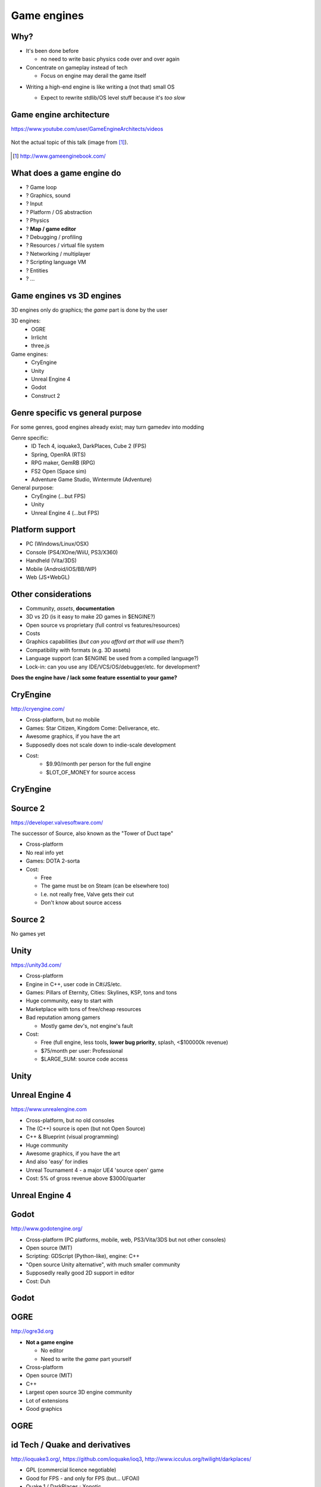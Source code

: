 .. Text content is Copyright Ferdinand Majerech 2015 and
.. distributed under the Creative Commons Attribution 3.0 Unported License.
..    (see the license at http://creativecommons.org/licenses/by/3.0/)
..
.. All logos, images and videos used in these slides are property of their respective
.. owners.

============
Game engines
============



----
Why?
----

* It's been done before

  - no need to write basic physics code over and over again
* Concentrate on gameplay instead of tech

  - Focus on engine may derail the game itself

.. * With specific gameplay requirements an engine may be limiting

..   - But this is becoming rare

* Writing a high-end engine is like writing a (not that) small OS

  .. image:: ue4loc.png
     :align: center

  - Expect to rewrite stdlib/OS level stuff because it's *too slow*


------------------------
Game engine architecture
------------------------

.. container:: mainlink

   https://www.youtube.com/user/GameEngineArchitects/videos


.. figure:: gameenginearchitecture.png
   :width: 45%
   :align: center

   Not the actual topic of this talk (image from [#]_).


.. [#] http://www.gameenginebook.com/


--------------------------
What does a game engine do
--------------------------

* ? Game loop
* ? Graphics, sound
* ? Input
* ? Platform / OS abstraction
* ? Physics
* ? **Map / game editor**
* ? Debugging / profiling
* ? Resources / virtual file system
* ? Networking / multiplayer
* ? Scripting language VM
* ? Entities
* ? ...


--------------------------
Game engines vs 3D engines
--------------------------

3D engines only do graphics; the *game* part is done by the user


3D engines:
 * OGRE
 * Irrlicht
 * three.js

Game engines:
 * CryEngine
 * Unity
 * Unreal Engine 4
 * Godot
 * Construct 2


---------------------------------
Genre specific vs general purpose
---------------------------------

For some genres, good engines already exist; may turn gamedev into modding

Genre specific:
 * ID Tech 4, ioquake3, DarkPlaces, Cube 2 (FPS)
 * Spring, OpenRA (RTS)
 * RPG maker, GemRB (RPG)
 * FS2 Open (Space sim)
 * Adventure Game Studio, Wintermute (Adventure)

General purpose:
 * CryEngine (...but FPS)
 * Unity
 * Unreal Engine 4 (...but FPS)

----------------
Platform support
----------------

* PC (Windows/Linux/OSX)
* Console (PS4/XOne/WiiU, PS3/X360)
* Handheld (Vita/3DS)
* Mobile (Android/iOS/BB/WP)
* Web (JS+WebGL)

--------------------
Other considerations
--------------------

* Community, *assets*, **documentation**
* 3D vs 2D (is it easy to make 2D games in $ENGINE?)
* Open source vs proprietary (full control vs features/resources)
* Costs
* Graphics capabilities (*but can you afford art that will use them?*)
* Compatibility with formats (e.g. 3D assets)
* Language support (can $ENGINE be used from a compiled language?)
* Lock-in: can you use any IDE/VCS/OS/debugger/etc. for development?

**Does the engine have / lack some feature essential to your game?**

---------
CryEngine
---------

.. container:: mainlink

   http://cryengine.com/

.. image:: cry_logo.png
   :width: 50%
   :align: right


* Cross-platform, but no mobile
* Games: Star Citizen, Kingdom Come: Deliverance, etc.
* Awesome graphics, if you have the art
* Supposedly does not scale down to indie-scale development
* Cost:
    - $9.90/month per person for the full engine
    - $LOT_OF_MONEY for source access

---------
CryEngine
---------

.. raw:: html

   <video preload="auto" autoplay controls loop poster="cry_logo.png">
      <source src="_static/cryengine.webm" type="video/webm">
   </video>

--------
Source 2
--------

.. container:: mainlink

   https://developer.valvesoftware.com/

.. image:: source_logo.png
   :width: 40%
   :align: right

The successor of Source, also known as the "Tower of Duct tape"

* Cross-platform
* No real info yet
* Games: DOTA 2-sorta
* Cost:

  - Free
  - The game must be on Steam (can be elsewhere too)
  - I.e. not really free, Valve gets their cut
  - Don't know about source access

--------
Source 2
--------

.. container:: hugecentered

   No games yet

-----
Unity
-----

.. container:: mainlink

   https://unity3d.com/

.. image:: unity_logo.png
   :width: 40%
   :align: right

* Cross-platform
* Engine in C++, user code in C#/JS/etc.
* Games: Pillars of Eternity, Cities: Skylines, KSP, tons and tons
* Huge community, easy to start with
* Marketplace with tons of free/cheap resources
* Bad reputation among gamers

  - Mostly game dev's, not engine's fault
* Cost:

  - Free (full engine, less tools, **lower bug priority**, splash, <$100000k revenue)
  - $75/month per user: Professional
  - $LARGE_SUM: source code access



-----
Unity
-----


.. raw:: html

   <video preload="auto" autoplay controls loop poster="unity_logo.png">
      <source src="_static/unity.webm" type="video/webm">
   </video>


---------------
Unreal Engine 4
---------------

.. container:: mainlink

   https://www.unrealengine.com

.. image:: unreal_logo.png
   :width: 30%
   :align: right

* Cross-platform, but no old consoles
* The (C++) source is open (but not Open Source)
* C++ & Blueprint (visual programming)
* Huge community
* Awesome graphics, if you have the art
* And also 'easy' for indies
* Unreal Tournament 4 - a major UE4 'source open' game
* Cost: 5% of gross revenue above $3000/quarter

---------------
Unreal Engine 4
---------------


.. raw:: html

   <video preload="auto" autoplay controls loop poster="unreal_logo.png">
      <source src="_static/unreal.webm" type="video/webm">
   </video>


-----
Godot
-----

.. container:: mainlink

   http://www.godotengine.org/

.. image:: godot_logo.png
   :width: 40%
   :align: right

* Cross-platform (PC platforms, mobile, web, PS3/Vita/3DS but not other consoles)
* Open source (MIT)
* Scripting: GDScript (Python-like), engine: C++
* "Open source Unity alternative", with much smaller community
* Supposedly really good 2D support in editor
* Cost: Duh


-----
Godot
-----


.. raw:: html

   <video preload="auto" autoplay controls loop poster="godot_logo.png">
      <source src="_static/godot.webm" type="video/webm">
   </video>


----
OGRE
----

.. container:: mainlink

   http://ogre3d.org

.. image:: ogre_logo.png
   :width: 40%
   :align: right

* **Not a game engine**

  - No editor
  - Need to write the *game* part yourself
* Cross-platform
* Open source (MIT)
* C++
* Largest open source 3D engine community
* Lot of extensions
* Good graphics


----
OGRE
----


.. raw:: html

   <video preload="auto" autoplay controls loop poster="ogre_logo.png">
      <source src="_static/ogre.webm" type="video/webm">
   </video>

-------------------------------
id Tech / Quake and derivatives
-------------------------------


.. container:: mainlink

   http://ioquake3.org/, https://github.com/ioquake/ioq3, http://www.icculus.org/twilight/darkplaces/

.. image:: idtech_logos.png
   :width: 40%
   :align: right

* GPL (commercial licence negotiable)
* Good for FPS - and only for FPS (but... UFOAI)


* Quake 1 / DarkPlaces : Xonotic

  - Tower of duct tape turbo
* Quake 2 / QFusion : UFOAI, Warsow
* Quake 3 / ioquake3 : WoP, Unvanquished, ZEQ2-Lite, Urban Terror...

  - Most popular open source FPS engine
* id Tech 4 / iodoom3 : The Dark Mod

-------
id Tech
-------

.. raw:: html

   <video preload="auto" autoplay controls loop poster="idtech_logos.png">
      <source src="_static/idtech.webm" type="video/webm">
   </video>




.. ===========
.. Weird stuff
.. ===========



.. -----------
.. Voxel Quest
.. -----------



-----------------------
TODO next major section
-----------------------

* (XXX) maybe playing around with an editor of $ENGINE?

  - Can we do that in remaining time (30-40 mins?), on Windows/OSX/Linux?

    * UEngine - probably slow setup, Unity - no Linux (yet),
      OGRE - nice but graphics-only, Godot - bit boring ATM

  - Maybe at least playing around with demos of $ENGINE?

* (XXX) maybe just go through installation of $ENGINE?

* (XXX) More detailed info on $ENGINE by its user from gamedev?

* (XXX) Maybe still something about engine architecture?

* (XXX) more ideas?

---------
Resources
---------

* Game engine search engine: http://devmaster.net/devdb/engines
* https://en.wikipedia.org/wiki/List_of_game_engines
* https://en.wikipedia.org/wiki/List_of_game_engine_recreations
* https://www.reddit.com/r/gameengines/ (?)
